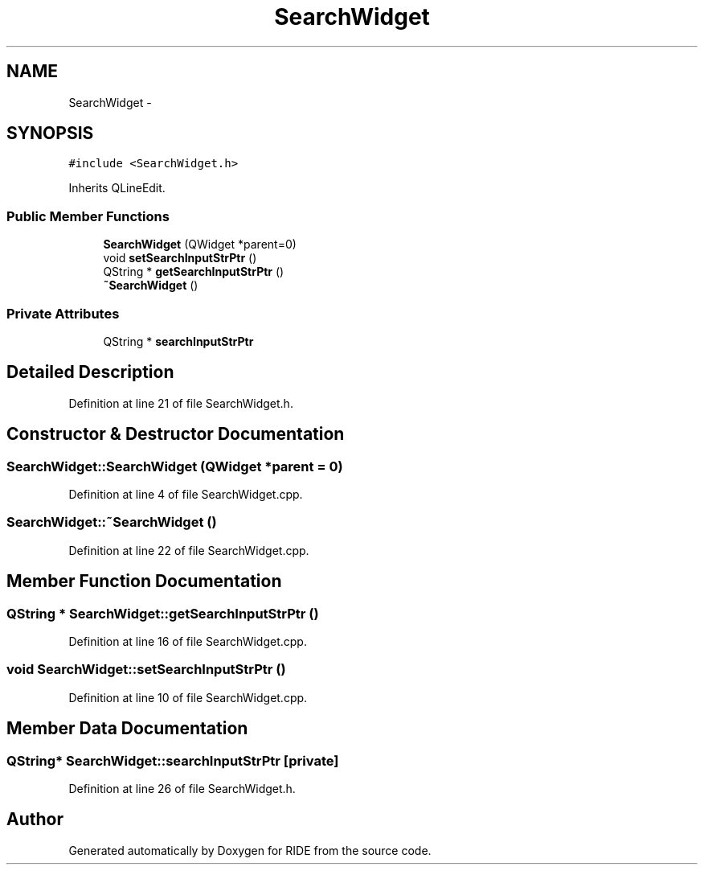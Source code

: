 .TH "SearchWidget" 3 "Fri Jun 12 2015" "Version 0.0.1" "RIDE" \" -*- nroff -*-
.ad l
.nh
.SH NAME
SearchWidget \- 
.SH SYNOPSIS
.br
.PP
.PP
\fC#include <SearchWidget\&.h>\fP
.PP
Inherits QLineEdit\&.
.SS "Public Member Functions"

.in +1c
.ti -1c
.RI "\fBSearchWidget\fP (QWidget *parent=0)"
.br
.ti -1c
.RI "void \fBsetSearchInputStrPtr\fP ()"
.br
.ti -1c
.RI "QString * \fBgetSearchInputStrPtr\fP ()"
.br
.ti -1c
.RI "\fB~SearchWidget\fP ()"
.br
.in -1c
.SS "Private Attributes"

.in +1c
.ti -1c
.RI "QString * \fBsearchInputStrPtr\fP"
.br
.in -1c
.SH "Detailed Description"
.PP 
Definition at line 21 of file SearchWidget\&.h\&.
.SH "Constructor & Destructor Documentation"
.PP 
.SS "SearchWidget::SearchWidget (QWidget *parent = \fC0\fP)"

.PP
Definition at line 4 of file SearchWidget\&.cpp\&.
.SS "SearchWidget::~SearchWidget ()"

.PP
Definition at line 22 of file SearchWidget\&.cpp\&.
.SH "Member Function Documentation"
.PP 
.SS "QString * SearchWidget::getSearchInputStrPtr ()"

.PP
Definition at line 16 of file SearchWidget\&.cpp\&.
.SS "void SearchWidget::setSearchInputStrPtr ()"

.PP
Definition at line 10 of file SearchWidget\&.cpp\&.
.SH "Member Data Documentation"
.PP 
.SS "QString* SearchWidget::searchInputStrPtr\fC [private]\fP"

.PP
Definition at line 26 of file SearchWidget\&.h\&.

.SH "Author"
.PP 
Generated automatically by Doxygen for RIDE from the source code\&.
